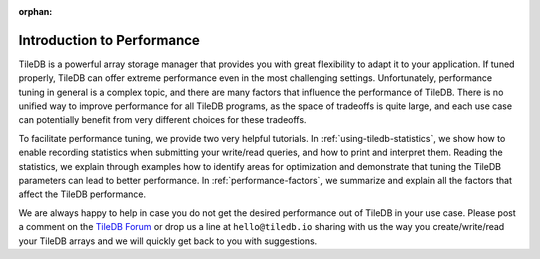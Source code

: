 :orphan:

.. _performance/introduction:

Introduction to Performance
===========================

TileDB is a powerful array storage manager that provides you with great
flexibility to adapt it to your application. If tuned properly,
TileDB can offer extreme performance even in the most challenging settings.
Unfortunately, performance tuning in general is a complex topic, and there
are many factors that influence the performance of TileDB. There is no unified
way to improve performance for all TileDB programs, as the space of
tradeoffs is quite large, and each use case can potentially benefit from
very different choices for these tradeoffs.

To facilitate performance tuning, we provide two very helpful tutorials.
In :ref:`using-tiledb-statistics`, we show how to enable recording
statistics when submitting your write/read queries, and how to print
and interpret them. Reading the statistics, we explain through examples how
to identify areas for optimization and demonstrate that tuning the TileDB
parameters can lead to better performance. In :ref:`performance-factors`, we
summarize and explain all the factors that affect the TileDB performance.

We are always happy to help in case you do not get the desired
performance out of TileDB in your use case. Please post a comment on
the `TileDB Forum <https://forum.tiledb.io/>`_ or drop us a line at
``hello@tiledb.io`` sharing with us the way you create/write/read
your TileDB arrays and we will quickly get back to you with suggestions.

